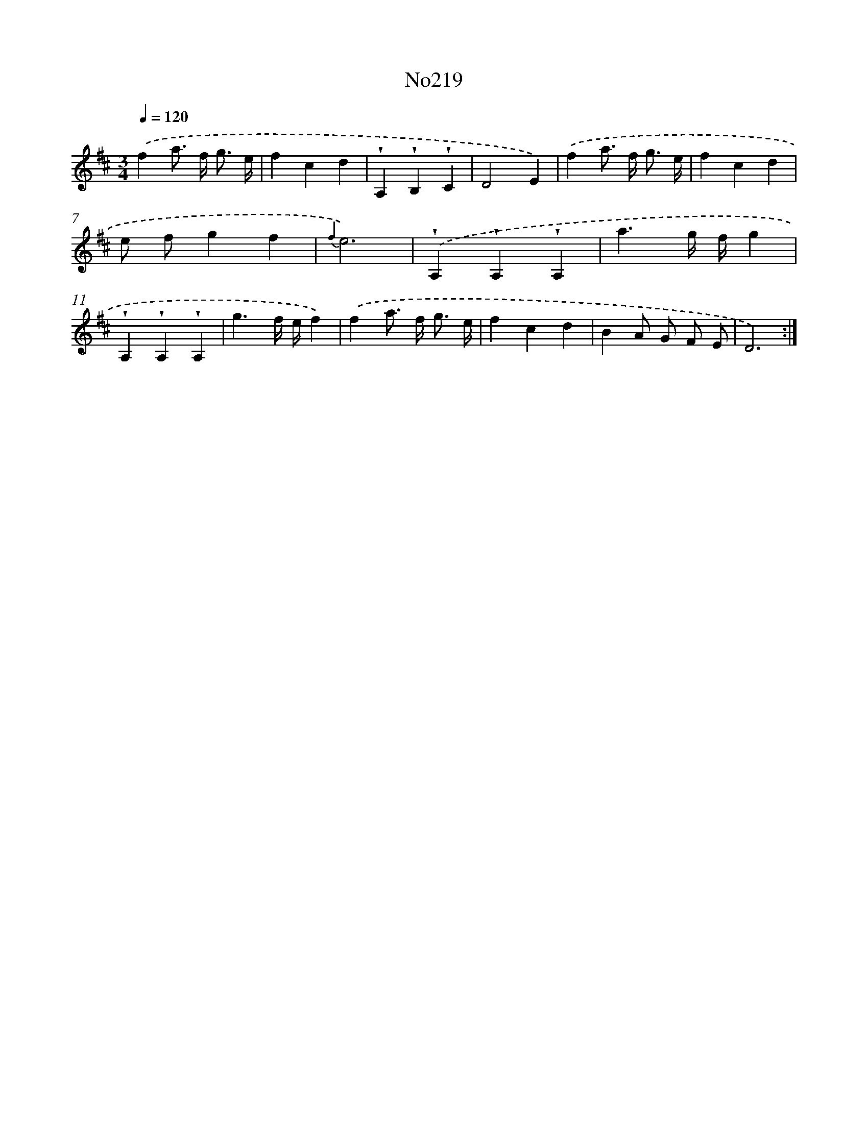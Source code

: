 X: 6852
T: No219
%%abc-version 2.0
%%abcx-abcm2ps-target-version 5.9.1 (29 Sep 2008)
%%abc-creator hum2abc beta
%%abcx-conversion-date 2018/11/01 14:36:32
%%humdrum-veritas 2541638526
%%humdrum-veritas-data 2710064712
%%continueall 1
%%barnumbers 0
L: 1/4
M: 3/4
Q: 1/4=120
K: D clef=treble
.('fa/> f/ g3// e// |
fcd |
!wedge!A,!wedge!B,!wedge!C |
D2E) |
.('fa/> f/ g3// e// |
fcd |
e/ f/gf |
{f2}e3) |
.('!wedge!A,!wedge!A,!wedge!A, |
a3/g// f//g |
!wedge!A,!wedge!A,!wedge!A, |
g3/f// e//f) |
.('fa/> f/ g3// e// |
fcd |
BA/ G/ F/ E/ |
D3) :|]
